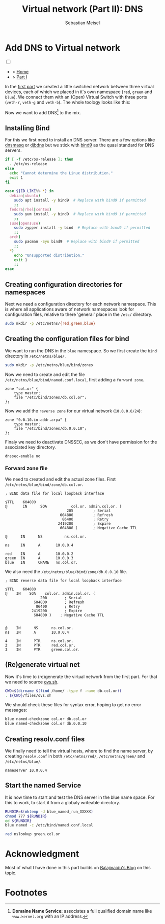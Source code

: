 #+TITLE: Virtual network (Part II): DNS 
#+AUTHOR: Sebastian Meisel

:HTML_PROPERTIES:
#+OPTIONS: num:nil toc:nil
#+HTML_HEAD: <link rel="stylesheet" type="text/css" href="mystyle.css" />
:END:


* Add DNS to Virtual network
:PROPERTIES:
:header-args:bash: :shebang #!/bin/bash  :eval never :session OVS :exports code
:header-args:mermaid: :tangle nil :results file :exports results :eval t
:header-args:javascript: :tangle script.js :exports none :eval never
:header-args:css: :tangle mystyle.css :exports none :eval never
:header-args:config: :exports both :eval never
:END:

#+NAME: toggle-mode-script
#+BEGIN_EXPORT HTML
<input type="checkbox" id="darkmode-toggle">
<label for="darkmode-toggle"></label></input>
<script src="script.js"></script>
#+END_EXPORT

#+begin_menu
- > [[file:index.html][Home]]
- > [[file:NetworkNamespace.org][Part I]]
#+end_menu

In the [[file:NetworkNamespace.org][first part]] we created a little switched network between three virtual devices, each of which we placed in it's own namespace (~red~, ~green~ and ~blue~). We connect them with an (Open) Virtual Switch with three ports (~veth-r~, ~veth-g~ and ~veth-b~). The whole toology looks like this:

#+CAPTION: Network Diagram 
#+NAME: fig:netdiag
#+ATTR_HTML: :width 50% :alt Network Diagram showing the relationship between the namespaces as described in the paragraph above.
#+ATTR_LATEX: :width .65\linewidth
#+ATTR_ORG: :width 700
[[file:img/ovs-net.png]]

Now we want to add DNS[fn:1] to the mix.

** Installing Bind

For this we first need to install an DNS server. There are a few options like [[https://thekelleys.org.uk/dnsmasq/doc.html][dnsmasq]] or [[https://cr.yp.to/djbdns/][djbdns]] but we stick with [[https://www.isc.org/bind/][bind9]] as the quasi standard for DNS servers.

#+BEGIN_SRC bash :eval never-export :tangle no :async :results file :file install.log
if [ -f /etc/os-release ]; then
  . /etc/os-release
else
  echo "Cannot determine the Linux distribution."
  exit 1
fi

case ${ID_LIKE%% *} in
  debian|ubuntu)
    sudo apt install -y bind9  # Replace with bind9 if permitted
    ;;
  fedora|rhel|centos)
    sudo yum install -y bind9  # Replace with bind9 if permitted
    ;;
  suse|opensuse)
    sudo zypper install -y bind  # Replace with bind9 if permitted
    ;;
  arch)
    sudo pacman -Syu bind9  # Replace with bind9 if permitted
    ;;
  *)
    echo "Unsupported distribution."
    exit 1
    ;;
esac
#+END_SRC


** Creating configuration directories for namespaces

Next we need a configuration directory for each network namespace. This is where all applications aware of network namespaces look for configuration files, relative to there 'general' place in the =/etc/= directory.

#+BEGIN_SRC bash 
sudo mkdir -p /etc/netns/{red,green,blue}
#+END_SRC

** Creating the configuration files for bind

We want to run the DNS in the ~blue~ namespace. So we first create the =bind= directory in =/etc/netns/blue/=.

#+BEGIN_SRC bash 
sudo mkdir -p /etc/netns/blue/bind/zones
#+END_SRC

#+RESULTS:

Now we need to create and edit the file =/etc/netns/blue/bind/named.conf.local=, first adding a ~forward zone~.

#+BEGIN_SRC config :tangle named.conf 
zone "col.or" {
    type master;
    file "/etc/bind/zones/db.col.or";
};
#+END_SRC

Now we add the ~reverse zone~ for our virtual network (~10.0.0.0/24~):

#+BEGIN_SRC config :tangle named.conf 
zone "0.0.10.in-addr.arpa" {
    type master;
    file "/etc/bind/zones/db.0.0.10";
};
#+END_SRC

Finaly we need to deactivate DNSSEC, as we don't have permission for the associated key directory.

#+BEGIN_SRC config :tangle named.conf
dnssec-enable no
#+END_SRC


*** Forward zone file

We need to created and edit the actual zone files. First =/etc/netns/blue/bind/zone/db.col.or=.

#+BEGIN_SRC config :tangle db.col.or 
; BIND data file for local loopback interface

$TTL    604800
@       IN      SOA           col.or. admin.col.or. (
                            205         ; Serial
                         604800         ; Refresh
                          86400         ; Retry
                        2419200         ; Expire
                         604800 )       ; Negative Cache TTL

@      IN      NS          ns.col.or.

ns     IN      A       10.0.0.4

red    IN      A       10.0.0.2
green  IN      A       10.0.0.3
blue   IN      CNAME   ns.col.or.
#+END_SRC

We also need the =/etc/netns/blue/bind/zone/db.0.0.10= file.

#+BEGIN_SRC config :tangle db.0.0.10
; BIND reverse data file for local loopback interface

$TTL    604800
@    IN    SOA    col.or. admin.col.or. (
                200        ; Serial
             604800        ; Refresh
              86400        ; Retry
            2419200        ; Expire
             604800 )    ; Negative Cache TTL


@    IN      NS      ns.col.or.
ns   IN      A       10.0.0.4

4    IN      PTR     ns.col.or.
2    IN      PTR     red.col.or.
3    IN      PTR     green.col.or.
#+END_SRC




** (Re)generate virtual net

Now it's time to (re)generate the virtual network from the first part. For that we need to source [[https://github.com/SebastianMeisel/Ostseepinguin/blob/main/files/ovs.sh][ovs.sh]].

#+BEGIN_SRC bash :results verbatim :async :tangle no
CWD=$(dirname $(find /home/ -type f -name db.col.or))
. ${CWD}/files/ovs.sh
#+END_SRC



We should check these files for syntax error, hoping to get no error messages:

#+BEGIN_SRC bash :results verbatim 
blue named-checkzone col.or db.col.or
blue named-checkzone col.or db.0.0.10
#+END_SRC

** Creating resolv.conf files

We finally need to tell the virtual hosts, where to find the name server, by creating =resolv.conf= in both =/etc/netns/red/=, =/etc/netns/green/= and =/etc/netns/blue/=.

#+BEGIN_SRC config :tangle resolv.conf
nameserver 10.0.0.4
#+END_SRC



#+RESULTS:

** Start the named Service

It is now time to start and test the DNS server in the blue name space. For this to work, to start it from a globaly writeable directory. 

#+BEGIN_SRC bash :tangle files/blue_named.sh
RUNDIR=$(mktemp -d blue_named_run_XXXXX)
chmod 777 ${RUNDIR}
cd ${RUNDIR}
blue named -c /etc/bind/named.conf.local
#+END_SRC

#+BEGIN_SRC bash
red nslookup green.col.or
#+END_SRC


** COMMENT Copy files to =/etc/=
#+BEGIN_SRC bash :export none :dir /sudo::
CWD=$(dirname $(find /home/ -type f -name db.col.or))
cd $CWD
sudo cp named.conf /etc/netns/blue/bind
sudo cp db.* /etc/netns/blue/bind/zones
for d in {red,green,blue}
  do sudo cp resolv.conf /etc/netns/${d}
done
#+END_SRC

#+RESULTS:

* Acknowledgment

Most of what I have done in this part builds on [[https://ba1ajinaidu.hashnode.dev/how-to-configure-bind-as-a-private-network-dns-server-on-linux-network-namespaces][Balajinaidu's Blog]] on this topic. 


* Footnotes

[fn:1] *Domaine Name Service:* associates a full qualified domain name like =www.kernel.org= with an IP address.

# Local Variables:
# jinx-languages: "en_US"
# End:
